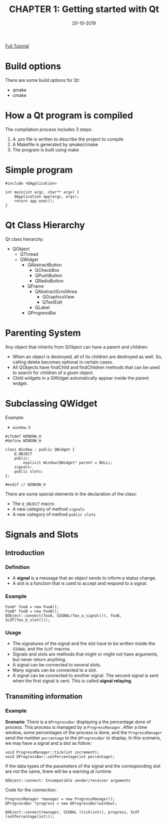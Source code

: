 #+TITLE: CHAPTER 1: Getting started with Qt
#+CREATOR: Nhat Minh Nguyen
#+DATE: 20-10-2019
#+OPTIONS: toc: 2

[[https://wiki.qt.io/Qt_for_Beginners][Full Tutorial]]

* Build options

There are some build options for Qt:
- qmake
- cmake
  
* How a Qt program is compiled

The compilation process includes 3 steps:
1. A .pro file is written to describe the project to compile
2. A Makefile is generated by qmake/cmake
3. The program is built using make
   
* Simple program

#+BEGIN_SRC C++
#include <QApplication>

int main(int argc, char** argv) {
    QApplication app(argc, argv);
    return app.exec();
}
#+END_SRC

* Qt Class Hierarchy

Qt class hierarchy:
- QObject
  - QThread
  - QWidget
    - QAbstractButton
      - QCheckBox
      - QPushButton
      - QRadioButton
    - QFrame
      - QAbstractScrollArea
        - QGraphicsView
        - QTextEdit
      - QLabel
    - QProgressBar

* Parenting System

Any object that inherits from QObject can have a parent and children:
- When an object is destroyed, all of its children are destroyed as well. So, calling delete becomes optional in certain cases.
- All QObjects have findChild and findChildren methods that can be used to search for children of a given object.
- Child widgets in a QWidget automatically appear inside the parent widget.
  
* Subclassing QWidget

Example:
- =window.h=

#+BEGIN_SRC C++
#ifndef WINDOW_H
#define WINDOW_H

class Window : public QWidget {
    Q_OBJECT
    public:
        explicit Window(QWidget* parent = NULL);
    signals:
    public slots:
};

#endif // WINDOW_H
#+END_SRC

There are some special elements in the declaration of the class:
- The =Q_OBJECT= macro.
- A new category of method =signals=
- A new category of method =public slots=
  
* Signals and Slots
** Introduction
*** Definition
- A *signal* is a message that an object sends to inform a status change.
- A slot is a function that is used to accept and respond to a signal.

*** Example

#+BEGIN_SRC C++
FooA* fooA = new FooA();
FooB* fooB = new FooB();
QObject::connect(fooA, SIGNAL(foo_a_signal()), fooB, SLOT(foo_b_slot()));
#+END_SRC

*** Usage
- The signatures of the signal and the slot have to be written inside the =SIGNAL= and the =SLOT= macros.
- Signals and slots are methods that might or might not have arguments, but never return anything.
- A signal can be connected to several slots.
- Many signals can be connected to a slot.
- A signal can be connected to another signal. The second signal is sent when the first signal is sent. This is called *signal relaying*.

** Transmiting information
*** Example
*Scenario*: There is a =QProgressBar= displaying a the percentage done of process. This process is managed by a =ProgressManager=. After a time window, some percentages of the process is done, and the =ProgressManager= send the number =percentage= to the =QProgressBar= to display. In this scenario, we may have a signal and a slot as follow:

#+BEGIN_SRC C++
void ProgressManager::tick(int increment);
void QProgressBar::setPercentage(int percentage);
#+END_SRC

If the data types of the parameters of the signal and the corresponding slot are not the same, there will be a warning at runtime.

#+BEGIN_SRC
QObject::connect: Incompatible sender/receiver arguments
#+END_SRC

Code for the connection:

#+BEGIN_SRC C++
ProgressManager *manager = new ProgressManager();
QProgressBar *progress = new QProgressBar(window);

QObject::connect(manager, SIGNAL (tick(int)), progress, SLOT (setPercentage(int)));
#+END_SRC

